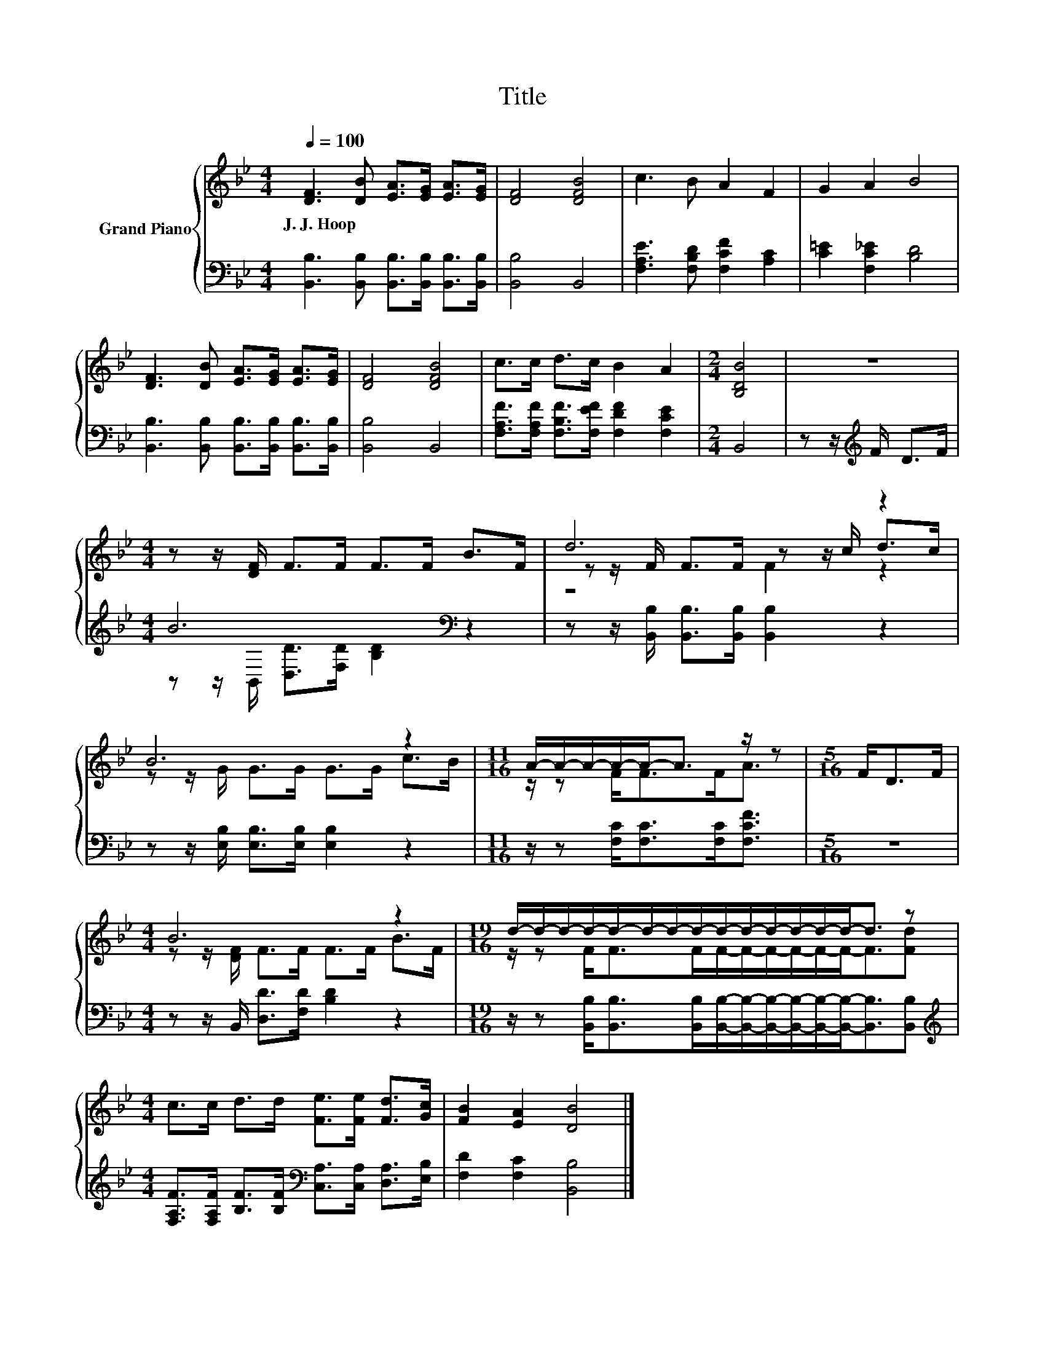 X:1
T:Title
%%score { ( 1 4 5 ) | ( 2 3 ) }
L:1/8
Q:1/4=100
M:4/4
K:Bb
V:1 treble nm="Grand Piano"
V:4 treble 
V:5 treble 
V:2 bass 
V:3 bass 
V:1
 [DF]3 [DB] [EA]>[EG] [EA]>[EG] | [DF]4 [DFB]4 | c3 B A2 F2 | G2 A2 B4 | %4
w: J.~J.~Hoop * * * * *||||
 [DF]3 [DB] [EA]>[EG] [EA]>[EG] | [DF]4 [DFB]4 | c>c d>c B2 A2 |[M:2/4] [B,DB]4 | z4 | %9
w: |||||
[M:4/4] z z/ [DF]/ F>F F>F B>F | d6 z2 | B6 z2 |[M:11/16] A/-A/-A/-A/-A-<A z/ z |[M:5/16] F<DF/ | %14
w: |||||
[M:4/4] B6 z2 |[M:19/16] d/-d/-d/-d/-d/-d/-d/-d/-d/-d/-d/-d/-d/-d-<d z | %16
w: ||
[M:4/4] c>c d>d [Fe]>[Fe] [Fd]>[Gc] | [FB]2 [EA]2 [DB]4 |] %18
w: ||
V:2
 [B,,B,]3 [B,,B,] [B,,B,]>[B,,B,] [B,,B,]>[B,,B,] | [B,,B,]4 B,,4 | %2
 [F,A,E]3 [F,B,D] [F,CF]2 [A,C]2 | [C=E]2 [F,C_E]2 [B,D]4 | %4
 [B,,B,]3 [B,,B,] [B,,B,]>[B,,B,] [B,,B,]>[B,,B,] | [B,,B,]4 B,,4 | %6
 [F,A,F]>[F,A,F] [F,B,F]>[F,EF] [F,DF]2 [F,CE]2 |[M:2/4] B,,4 | z z/[K:treble] F/ D>F | %9
[M:4/4] B6[K:bass] z2 | z z/ [B,,B,]/ [B,,B,]>[B,,B,] [B,,B,]2 z2 | %11
 z z/ [E,B,]/ [E,B,]>[E,B,] [E,B,]2 z2 |[M:11/16] z/ z [F,C]<[F,C][F,C]<[F,CF] |[M:5/16] z5/2 | %14
[M:4/4] z z/ B,,/ [D,D]>[F,D] [B,D]2 z2 | %15
[M:19/16] z/ z [B,,B,]<[B,,B,][B,,B,]/[B,,B,]/-[B,,B,]/-[B,,B,]/-[B,,B,]/-[B,,B,]/-[B,,B,]-<[B,,B,][B,,B,] | %16
[M:4/4][K:treble] [F,A,F]>[F,A,F] [B,F]>[B,F][K:bass] [C,A,]>[C,A,] [D,A,]>[E,B,] | %17
 [F,D]2 [F,C]2 [B,,B,]4 |] %18
V:3
 x8 | x8 | x8 | x8 | x8 | x8 | x8 |[M:2/4] x4 | x3/2[K:treble] x5/2 | %9
[M:4/4] z z/[K:bass] B,,/ [D,D]>[F,D] [B,D]2 z2 | x8 | x8 |[M:11/16] x11/2 |[M:5/16] x5/2 | %14
[M:4/4] x8 |[M:19/16] x19/2 |[M:4/4][K:treble] x4[K:bass] x4 | x8 |] %18
V:4
 x8 | x8 | x8 | x8 | x8 | x8 | x8 |[M:2/4] x4 | x4 |[M:4/4] x8 | z z/ F/ F>F z z/ c/ d>c | %11
 z z/ G/ G>G G>G c>B |[M:11/16] z/ z F<FF<A |[M:5/16] x5/2 |[M:4/4] z z/ [DF]/ F>F F>F B>F | %15
[M:19/16] z/ z F<FF/F/-F/-F/-F/-F/-F-<F[Fd] |[M:4/4] x8 | x8 |] %18
V:5
 x8 | x8 | x8 | x8 | x8 | x8 | x8 |[M:2/4] x4 | x4 |[M:4/4] x8 | z4 F2 z2 | x8 |[M:11/16] x11/2 | %13
[M:5/16] x5/2 |[M:4/4] x8 |[M:19/16] x19/2 |[M:4/4] x8 | x8 |] %18

